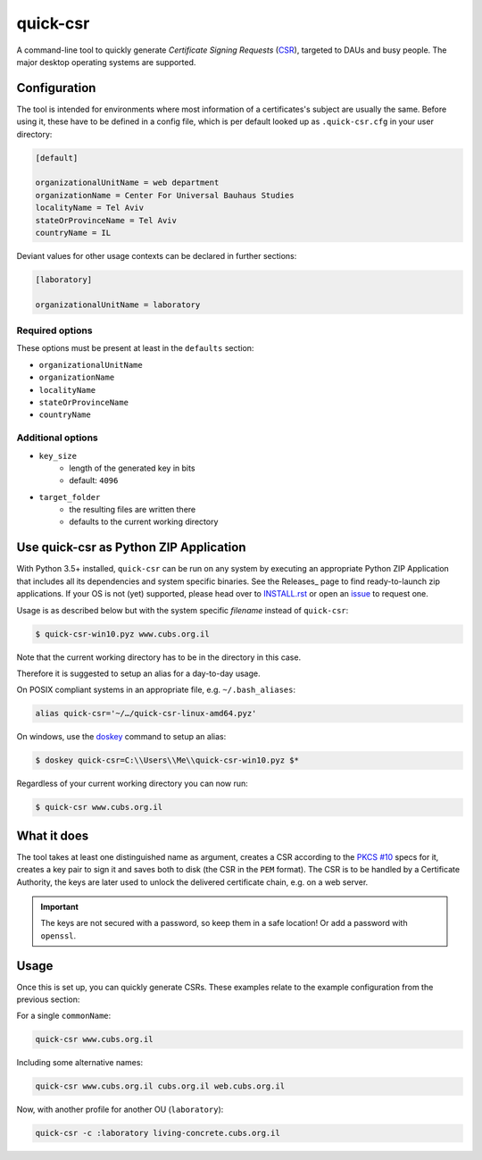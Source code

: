 quick-csr
=========

A command-line tool to quickly generate *Certificate Signing Requests* (CSR_),
targeted to DAUs and busy people. The major desktop operating systems are
supported.

Configuration
-------------

The tool is intended for environments where most information of a
certificates's subject are usually the same. Before using it, these have to be
defined in a config file, which is per default looked up as ``.quick-csr.cfg``
in your user directory:

.. code-block:: ini

    [default]

    organizationalUnitName = web department
    organizationName = Center For Universal Bauhaus Studies
    localityName = Tel Aviv
    stateOrProvinceName = Tel Aviv
    countryName = IL


Deviant values for other usage contexts can be declared in further sections:

.. code-block:: ini

    [laboratory]

    organizationalUnitName = laboratory

Required options
~~~~~~~~~~~~~~~~

These options must be present at least in the ``defaults`` section:

- ``organizationalUnitName``
- ``organizationName``
- ``localityName``
- ``stateOrProvinceName``
- ``countryName``

Additional options
~~~~~~~~~~~~~~~~~~

- ``key_size``
   - length of the generated key in bits
   - default: ``4096``
- ``target_folder``
   - the resulting files are written there
   - defaults to the current working directory

Use quick-csr as Python ZIP Application
---------------------------------------

With Python 3.5+ installed, ``quick-csr`` can be run on any system by executing
an appropriate Python ZIP Application that includes all its dependencies and
system specific binaries.
See the Releases_ page to find ready-to-launch zip applications. If your OS is
not (yet) supported, please head over to INSTALL.rst_ or open an issue_ to
request one.

Usage is as described below but with the system specific *filename* instead of
``quick-csr``:

.. code-block:: console

    $ quick-csr-win10.pyz www.cubs.org.il

Note that the current working directory has to be in the directory in this
case.

Therefore it is suggested to setup an alias for a day-to-day usage.

On POSIX compliant systems in an appropriate file, e.g. ``~/.bash_aliases``:

.. code-block:: console

    alias quick-csr='~/…/quick-csr-linux-amd64.pyz'

On windows, use the doskey_ command to setup an alias:

.. code-block:: console

    $ doskey quick-csr=C:\\Users\\Me\\quick-csr-win10.pyz $*

Regardless of your current working directory you can now run:

.. code-block:: console

    $ quick-csr www.cubs.org.il


What it does
------------

The tool takes at least one distinguished name as argument, creates a CSR
according to the `PKCS #10`_ specs for it, creates a key pair to sign it and
saves both to disk (the CSR in the ``PEM`` format). The CSR is to be handled by
a Certificate Authority, the keys are later used to unlock the delivered
certificate chain, e.g. on a web server.

.. important::

    The keys are not secured with a password, so keep them in a safe location!
    Or add a password with ``openssl``.


Usage
-----

Once this is set up, you can quickly generate CSRs. These examples relate to
the example configuration from the previous section:

For a single ``commonName``:

.. code-block:: console

    quick-csr www.cubs.org.il

Including some alternative names:

.. code-block:: console

    quick-csr www.cubs.org.il cubs.org.il web.cubs.org.il

Now, with another profile for another OU (``laboratory``):

.. code-block:: console

    quick-csr -c :laboratory living-concrete.cubs.org.il

.. _INSTALL.rst: /INSTALL.rst
.. _doskey: https://docs.microsoft.com/en-us/windows/console/console-aliases
.. _CSR: https://en.wikipedia.org/wiki/Certificate_Signing_Request
.. _issue: https://github.com/telota/quick-csr/issues
.. _pipsi: https://pypi.python.org/pypi/pipsi
.. _`PKCS #10`: https://tools.ietf.org/html/rfc2986